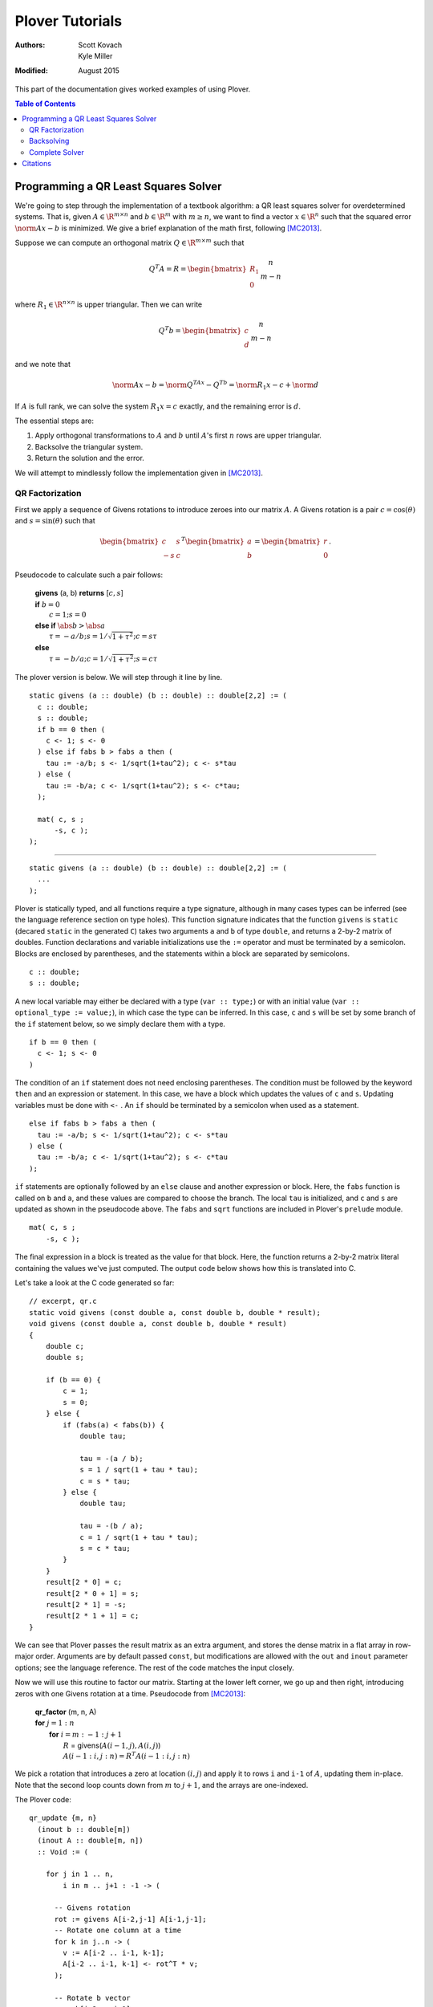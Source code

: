 ==================
 Plover Tutorials
==================

:Authors:  Scott Kovach, Kyle Miller
:Modified: August 2015

This part of the documentation gives worked examples of using Plover.

.. contents:: Table of Contents

Programming a QR Least Squares Solver
=====================================

We're going to step through the implementation of a textbook algorithm: a QR
least squares solver for overdetermined systems. That is, given :math:`A\in
\R^{m\times n}` and :math:`b\in \R^m` with :math:`m \geq n`, we want to find a
vector :math:`x\in\R^n` such that the squared error :math:`\norm{Ax-b}` is
minimized. We give a brief explanation of the math first, following [MC2013]_.

Suppose we can compute an orthogonal matrix :math:`Q\in\R^{m\times m}` such
that

.. math::

  Q^T A = R = \begin{bmatrix}R_1 \\ 0 \end{bmatrix}
  \begin{matrix} \scriptstyle n \\ \scriptstyle m-n \end{matrix}

where :math:`R_1\in \R^{n\times n}` is upper triangular. Then we can write

.. math::

  Q^T b = \begin{bmatrix}c \\ d \end{bmatrix}
  \begin{matrix} \scriptstyle n \\ \scriptstyle m-n \end{matrix}

and we note that

.. math::

  \norm{Ax-b} = \norm{Q^TAx-Q^Tb} = \norm{R_1x-c}+\norm{d}

If :math:`A` is full rank, we can solve the system :math:`R_1x=c` exactly, and
the remaining error is :math:`d`.

The essential steps are:

1. Apply orthogonal transformations to :math:`A` and :math:`b` until
   :math:`A`'s first :math:`n` rows are upper triangular.
2. Backsolve the triangular system.
3. Return the solution and the error.

We will attempt to mindlessly follow the implementation given in [MC2013]_.

QR Factorization
----------------
First we apply a sequence of Givens rotations to introduce zeroes into our matrix :math:`A`.
A Givens rotation is a pair :math:`c=\cos(\theta)` and :math:`s=\sin(\theta)` such that

.. math::
  \begin{bmatrix}
    c & s \\
    -s & c
  \end{bmatrix}^T
  \begin{bmatrix}
  a \\ b
  \end{bmatrix}
  =
  \begin{bmatrix}
  r \\ 0
  \end{bmatrix}
  .

Pseudocode to calculate such a pair follows:

 | **givens** (a, b) **returns** [:math:`c, s`]
 | **if** :math:`b = 0`
 |   :math:`c = 1; s = 0`
 | **else if** :math:`\abs{b} > \abs{a}`
 |   :math:`\tau = -a/b; s = 1/\sqrt{1+\tau^2}; c = s\tau`
 | **else**
 |   :math:`\tau = -b/a; c = 1/\sqrt{1+\tau^2}; s = c\tau`

The plover version is below. We will step through it line by line.

::

  static givens (a :: double) (b :: double) :: double[2,2] := (
    c :: double;
    s :: double;
    if b == 0 then (
      c <- 1; s <- 0
    ) else if fabs b > fabs a then (
      tau := -a/b; s <- 1/sqrt(1+tau^2); c <- s*tau
    ) else (
      tau := -b/a; c <- 1/sqrt(1+tau^2); s <- c*tau;
    );

    mat( c, s ;
        -s, c );
  );

-------

::

  static givens (a :: double) (b :: double) :: double[2,2] := (
    ...
  );

Plover is statically typed, and all functions require a type signature,
although in many cases types can be inferred (see the language reference
section on type holes).  This function signature indicates that the function
``givens`` is ``static`` (decared ``static`` in the generated ``C``) takes two
arguments ``a`` and ``b`` of type ``double``, and returns a 2-by-2 matrix of
doubles.  Function declarations and variable initializations use the ``:=``
operator and must be terminated by a semicolon.  Blocks are enclosed by
parentheses, and the statements within a block are separated by semicolons.

::

    c :: double;
    s :: double;


A new local variable may either be declared with a type (``var :: type;``) or
with an initial value (``var :: optional_type := value;``), in which case the
type can be inferred.  In this case, ``c`` and ``s`` will be set by some branch
of the ``if`` statement below, so we simply declare them with a type.

::

    if b == 0 then (
      c <- 1; s <- 0
    )

The condition of an ``if`` statement does not need enclosing parentheses. The
condition must be followed by the keyword ``then`` and an expression or
statement. In this case, we have a block which updates the values of ``c`` and
``s``.  Updating variables must be done with ``<-`` .  An ``if`` should be
terminated by a semicolon when used as a statement.

::

    else if fabs b > fabs a then (
      tau := -a/b; s <- 1/sqrt(1+tau^2); c <- s*tau
    ) else (
      tau := -b/a; c <- 1/sqrt(1+tau^2); s <- c*tau
    );

``if`` statements are optionally followed by an ``else`` clause and another
expression or block. Here, the ``fabs`` function is called on ``b`` and ``a``,
and these values are compared to choose the branch.  The local ``tau`` is
initialized, and ``c`` and ``s`` are updated as shown in the pseudocode above.
The ``fabs`` and ``sqrt`` functions are included in Plover's ``prelude``
module.

::

    mat( c, s ;
        -s, c );

The final expression in a block is treated as the value for that block. Here,
the function returns a 2-by-2 matrix literal containing the values we've just
computed. The output code below shows how this is translated into C.


Let's take a look at the C code generated so far:

::

  // excerpt, qr.c
  static void givens (const double a, const double b, double * result);
  void givens (const double a, const double b, double * result)
  {
      double c;
      double s;

      if (b == 0) {
          c = 1;
          s = 0;
      } else {
          if (fabs(a) < fabs(b)) {
              double tau;

              tau = -(a / b);
              s = 1 / sqrt(1 + tau * tau);
              c = s * tau;
          } else {
              double tau;

              tau = -(b / a);
              c = 1 / sqrt(1 + tau * tau);
              s = c * tau;
          }
      }
      result[2 * 0] = c;
      result[2 * 0 + 1] = s;
      result[2 * 1] = -s;
      result[2 * 1 + 1] = c;
  }

We can see that Plover passes the result matrix as an extra argument, and
stores the dense matrix in a flat array in row-major order. Arguments are by
default passed ``const``, but modifications are allowed with the ``out`` and
``inout`` parameter options; see the language reference. The rest of the code
matches the input closely.


Now we will use this routine to factor our matrix.  Starting at the lower left
corner, we go up and then right, introducing zeros with one Givens rotation at
a time. Pseudocode from [MC2013]_:


 | **qr_factor** (m, n, A)
 | **for** :math:`j = 1:n`
 |   **for** :math:`i=m:-1:j+1`
 |     :math:`R` = givens(:math:`A(i-1,j),A(i,j)`)
 |     :math:`A(i-1:i,j:n) = R^T A(i-1:i, j:n)`

We pick a rotation that introduces a zero at location :math:`(i,j)` and apply
it to rows ``i`` and ``i-1`` of :math:`A`, updating them in-place. Note that
the second loop counts down from :math:`m` to :math:`j+1`, and the arrays are
one-indexed.

The Plover code:

::

  qr_update {m, n}
    (inout b :: double[m])
    (inout A :: double[m, n])
    :: Void := (

      for j in 1 .. n,
          i in m .. j+1 : -1 -> (

        -- Givens rotation
        rot := givens A[i-2,j-1] A[i-1,j-1];
        -- Rotate one column at a time
        for k in j..n -> (
          v := A[i-2 .. i-1, k-1];
          A[i-2 .. i-1, k-1] <- rot^T * v;
        );

        -- Rotate b vector
        v := b[i-2 .. i-1];
        b[i-2 .. i-1] <- rot^T * v;

    );
  );

-------

::

  qr_update {m, n}
    (inout b :: double[m])
    (inout A :: double[m, n])

We use ``inout`` variables, mutating ``b`` and ``A`` as we go along. This way,
we never store the ``Q`` matrix and simply return the upper triangular rotation
of ``A``.

``{m, n}`` denotes that ``qr_update`` takes two implicit ``int``
parameters.  The function qr_update can be called simply with the (explicit)
``b`` and ``A`` arguments, and ``m`` and ``n`` will be inferred. If the
dimensions of the explicit arguments don't match, Plover will report a type
error. See the language reference for more details.

::

      for j in 1 .. n,
          i in m .. j+1 : -1 -> (

        -- Givens rotation
        rot := givens A[i-2,j-1] A[i-1,j-1];
        ...
      );

Plover uses zero-indexing, but we keep the same loop bounds to avoid too much
confusion in the translation.  The expression ``a..b`` denotes the sequence
of integers from ``a`` to ``b``, inclusive, whereas ``a:b`` excludes the upper
bound. The expression ``(a..b : -1)`` means: count from ``a`` to ``b`` with
step size -1.

::

        -- Rotate one column at a time
        for k in j..n -> (
          v := A[i-2 .. i-1, k-1];
          A[i-2 .. i-1, k-1] <- rot^T * v;
        );

We rotate one column at a time so that we can use a two element temporary
vector v to avoid overwiting elements of ``A`` while they are still needed by
the product computation.  Currently, Plover will not warn you and will not
automatically make a copy of the right hand side if one is needed to properly
compute an update statment ``a <- b``.

These lines also demonstrate the submatrix indexing facilities of Plover. We
often use the notation ``v[a:b]`` to take the subvector of ``v`` at indices
from ``a`` to ``b-1``.  These expressions can be used as l-values and as
r-values, as above. They can also be passed as ``out`` arguments to a function,
and the proper subvector will be updated.  We can take subranges of objects
with multiple indices as well: taking a row of a matrix is accomplished with
``M[i]`` or ``M[i, :]``, and taking a column is simply ``M[:, i]``. A colon
without upper or lower bounds is filled in appropriately.

Backsolving
-----------

Now we have a square upper triangular constraint matrix and a target vector; we can solve
this one row at a time, starting with the last.

For an upper-triangular system :math:`Rx=b`, the value of :math:`x_i` is given
by

.. math::

  x_i = \left. \left(b_i - \sum_{j=i+1}^n R_{ij}x_j\right)\middle/ R_{ii} \right. .


The algorithm will overwrite ``b[i]`` with this value, since it is not needed by
later steps.

::

  -- Back substitution for upper triangular U
  static backsolve {n}
    (U :: double[n,n])
    (inout b :: double[n])
    :: s8 := (
      for i in 0:n ->
        if U[i,i] == 0 then
          return -1;

      b[n-1] <- b[n-1]/U[n-1, n-1];

      for i in n-1 .. 1 : -1 -> (
        b[i-1] <- (b[i-1] - U[i-1, i : n] * b[i : n]) / U[i-1, i-1];
      );

      return 0;
  );

The ``*`` inside the for loop is shorthand for a dot product. We add a check to see if any of the
diagonal entries are 0 and return an error code as a signed byte.

Complete Solver
---------------

Finally, the completed algorithm:

::


  -- Assumes m >= n
  -- See "Matrix Computations" 4th ed. Golub and Van Loan
  qr_solve {m, n}
    (inout A :: double[m, n])
    (inout b :: double[m])

    (out solution :: double[n])
    (out residual :: double)

    :: s8 := (

    qr_update (inout b) (inout A);

    -- A is now upper triangular; backsolve it into b
    code := backsolve A[0:n, 0:n] (inout b[0:n]);

    -- Solution stored in first n elements
    solution <- b[0:n];

    -- Norm of error = norm of last m-n elements
    residual <- norm b[n:m];

    return code;
  );

Note the way implicit arguments are resolved.

The generated C:

::

  s8 qr_solve (const s32 m, const s32 n, double * A, double * b, double * solution, double * const residual)
  {
      qr_update(m, n, b, A);

      s8 code;
      double arg [n * n];
      double arg2 [n];

      for (s32 idx = 0; idx < n; idx++) {
          for (s32 idx2 = 0; idx2 < n; idx2++) {
              arg[n * idx + idx2] = A[n * idx + idx2];
          }
      }
      for (s32 idx = 0; idx < n; idx++) {
          arg2[idx] = b[idx];
      }
      code = backsolve(n, arg, arg2);
      for (s32 idx = 0; idx < n; idx++) {
          b[idx] = arg2[idx];
      }
      for (s32 idx = 0; idx < n; idx++) {
          solution[idx] = b[idx];
      }

      double arg3 [m - n];

      for (s32 idx = 0; idx < m - n; idx++) {
          arg3[idx] = b[n + idx];
      }
      *residual = norm(m - n, arg3);
      return code;
  }

The copying around ``inout b[0:n]`` is a bit inefficient in this case, but
similar logic is needed for more complex matrix storage types.

::

    // qr.h
    #ifndef PLOVER_GENERATED_qr
    #define PLOVER_GENERATED_qr

    #include "prelude.h"

    s8 qr_solve (const s32 m, const s32 n, double * A, double * b, double * solution, double * const residual);
    void qr_update (const s32 m, const s32 n, double * b, double * A);
    s32 main (void);


    #endif /* PLOVER_GENERATED_qr */

Citations
=========
.. [MC2013] G.H. Golub and C.F. Van Loan (2013). *Matrix Computations, 4th ed.* The Johns Hopkins University Press, Baltimore, MD.
